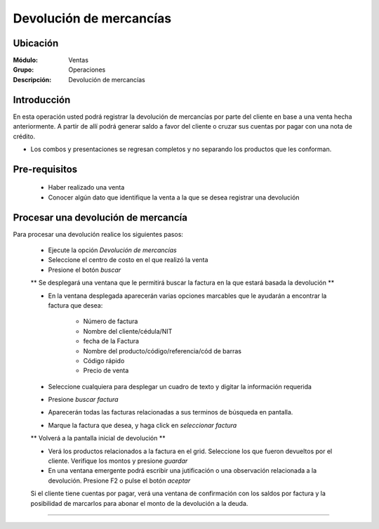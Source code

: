 ========================
Devolución de mercancías
========================

Ubicación
=========

:Módulo:
  Ventas

:Grupo:
 Operaciones

:Descripción:
  Devolución de mercancías


Introducción
============

En esta operación usted podrá registrar la devolución de mercancías por parte del cliente en base a una venta hecha anteriormente. A partir de allí podrá generar saldo a favor del cliente o cruzar sus cuentas por pagar con una nota de crédito. 

* Los combos y presentaciones se regresan completos y no separando los productos que les conforman.



Pre-requisitos
==============

	- Haber realizado una venta
	- Conocer algún dato que identifique la venta a la que se desea registrar una devolución


Procesar una devolución de mercancía
====================================

Para procesar una devolución realice los siguientes pasos:

	- Ejecute la opción *Devolución de mercancías*
	- Seleccione el centro de costo en el que realizó la venta 
	- Presione el botón  |buscar.bmp| *buscar*

	** Se desplegará una ventana que le permitirá buscar la factura en la que estará basada la devolución **

	- En la ventana desplegada aparecerán varias opciones marcables que le ayudarán a encontrar la factura que desea:

		- Número de factura
		- Nombre del cliente/cédula/NIT
		- fecha de la Factura
		- Nombre del producto/código/referencia/cód de barras
		- Código rápido
		- Precio de venta

	- Seleccione cualquiera para desplegar un cuadro de texto y digitar la información requerida
	- Presione  |buscar.bmp| *buscar factura*
	- Aparecerán todas las facturas relacionadas a sus terminos de búsqueda en pantalla.
	- Marque la factura que desea, y haga click en  |btn_ok.bmp| *seleccionar factura*

	** Volverá a la pantalla inicial de devolución **

	- Verá los productos relacionados a la factura en el grid. Seleccione los que fueron devueltos por el cliente. Verifique los montos y presione |save.bmp| *guardar*
	- En una ventana emergente podrá escribir una jutificación o una observación relacionada a la devolución. Presione F2 o pulse el botón |btn_ok.bmp| *aceptar*


	.. Note:

	Si el cliente tiene cuentas por pagar, verá una ventana de confirmación con los saldos por factura y la posibilidad de marcarlos para abonar el monto de la devolución a la deuda.


---------------------------------------------------------


.. |pdf_logo.gif| image:: /_images/generales/pdf_logo.gif
.. |excel.bmp| image:: /_images/generales/excel.bmp
.. |codbar.png| image:: /_images/generales/codbar.png
.. |printer_q.bmp| image:: /_images/generales/printer_q.bmp
.. |calendaricon.gif| image:: /_images/generales/calendaricon.gif
.. |gear.bmp| image:: /_images/generales/gear.bmp
.. |openfolder.bmp| image:: /_images/generales/openfold.bmp
.. |library_listview.bmp| image:: /_images/generales/library_listview.png
.. |plus.bmp| image:: /_images/generales/plus.bmp
.. |wzedit.bmp| image:: /_images/generales/wzedit.bmp
.. |buscar.bmp| image:: /_images/generales/buscar.bmp
.. |delete.bmp| image:: /_images/generales/delete.bmp
.. |btn_ok.bmp| image:: /_images/generales/btn_ok.bmp
.. |refresh.bmp| image:: /_images/generales/refresh.bmp
.. |descartar.bmp| image:: /_images/generales/descartar.bmp
.. |save.bmp| image:: /_images/generales/save.bmp
.. |wznew.bmp| image:: /_images/generales/wznew.bmp